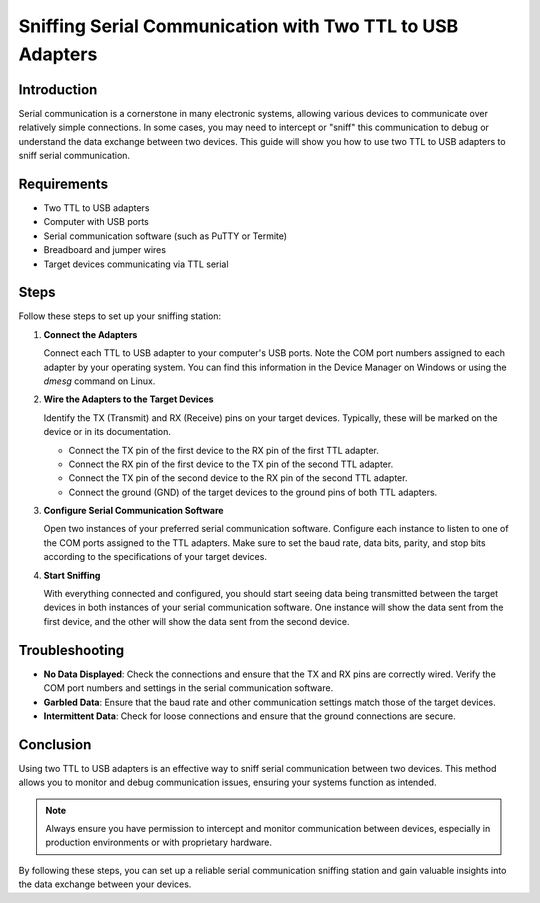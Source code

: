 Sniffing Serial Communication with Two TTL to USB Adapters
==========================================================

Introduction
------------
Serial communication is a cornerstone in many electronic systems, allowing various devices to communicate over relatively simple connections. In some cases, you may need to intercept or "sniff" this communication to debug or understand the data exchange between two devices. This guide will show you how to use two TTL to USB adapters to sniff serial communication.

Requirements
------------
- Two TTL to USB adapters
- Computer with USB ports
- Serial communication software (such as PuTTY or Termite)
- Breadboard and jumper wires
- Target devices communicating via TTL serial

.. image:: images/setup_diagram.png
   :alt: Diagram of the setup

Steps
-----
Follow these steps to set up your sniffing station:

1. **Connect the Adapters**

   Connect each TTL to USB adapter to your computer's USB ports. Note the COM port numbers assigned to each adapter by your operating system. You can find this information in the Device Manager on Windows or using the `dmesg` command on Linux.

   .. image:: images/usb_adapters.png
      :alt: TTL to USB adapters connected to a computer

2. **Wire the Adapters to the Target Devices**

   Identify the TX (Transmit) and RX (Receive) pins on your target devices. Typically, these will be marked on the device or in its documentation.

   - Connect the TX pin of the first device to the RX pin of the first TTL adapter.
   - Connect the RX pin of the first device to the TX pin of the second TTL adapter.
   - Connect the TX pin of the second device to the RX pin of the second TTL adapter.
   - Connect the ground (GND) of the target devices to the ground pins of both TTL adapters.

   .. image:: images/wiring_diagram.png
      :alt: Wiring diagram for TTL to USB adapters and target devices

3. **Configure Serial Communication Software**

   Open two instances of your preferred serial communication software. Configure each instance to listen to one of the COM ports assigned to the TTL adapters. Make sure to set the baud rate, data bits, parity, and stop bits according to the specifications of your target devices.

   .. image:: images/setup_diagram.png
      :alt: Screenshot of serial communication software configuration

4. **Start Sniffing**

   With everything connected and configured, you should start seeing data being transmitted between the target devices in both instances of your serial communication software. One instance will show the data sent from the first device, and the other will show the data sent from the second device.

   .. image:: images/sniffing_data.png
      :alt: Data being sniffed in serial communication software

Troubleshooting
---------------
- **No Data Displayed**: Check the connections and ensure that the TX and RX pins are correctly wired. Verify the COM port numbers and settings in the serial communication software.
- **Garbled Data**: Ensure that the baud rate and other communication settings match those of the target devices.
- **Intermittent Data**: Check for loose connections and ensure that the ground connections are secure.

Conclusion
----------
Using two TTL to USB adapters is an effective way to sniff serial communication between two devices. This method allows you to monitor and debug communication issues, ensuring your systems function as intended.

.. note::

   Always ensure you have permission to intercept and monitor communication between devices, especially in production environments or with proprietary hardware.

.. image:: images/completion.png
   :alt: Successful completion of the setup

By following these steps, you can set up a reliable serial communication sniffing station and gain valuable insights into the data exchange between your devices.

